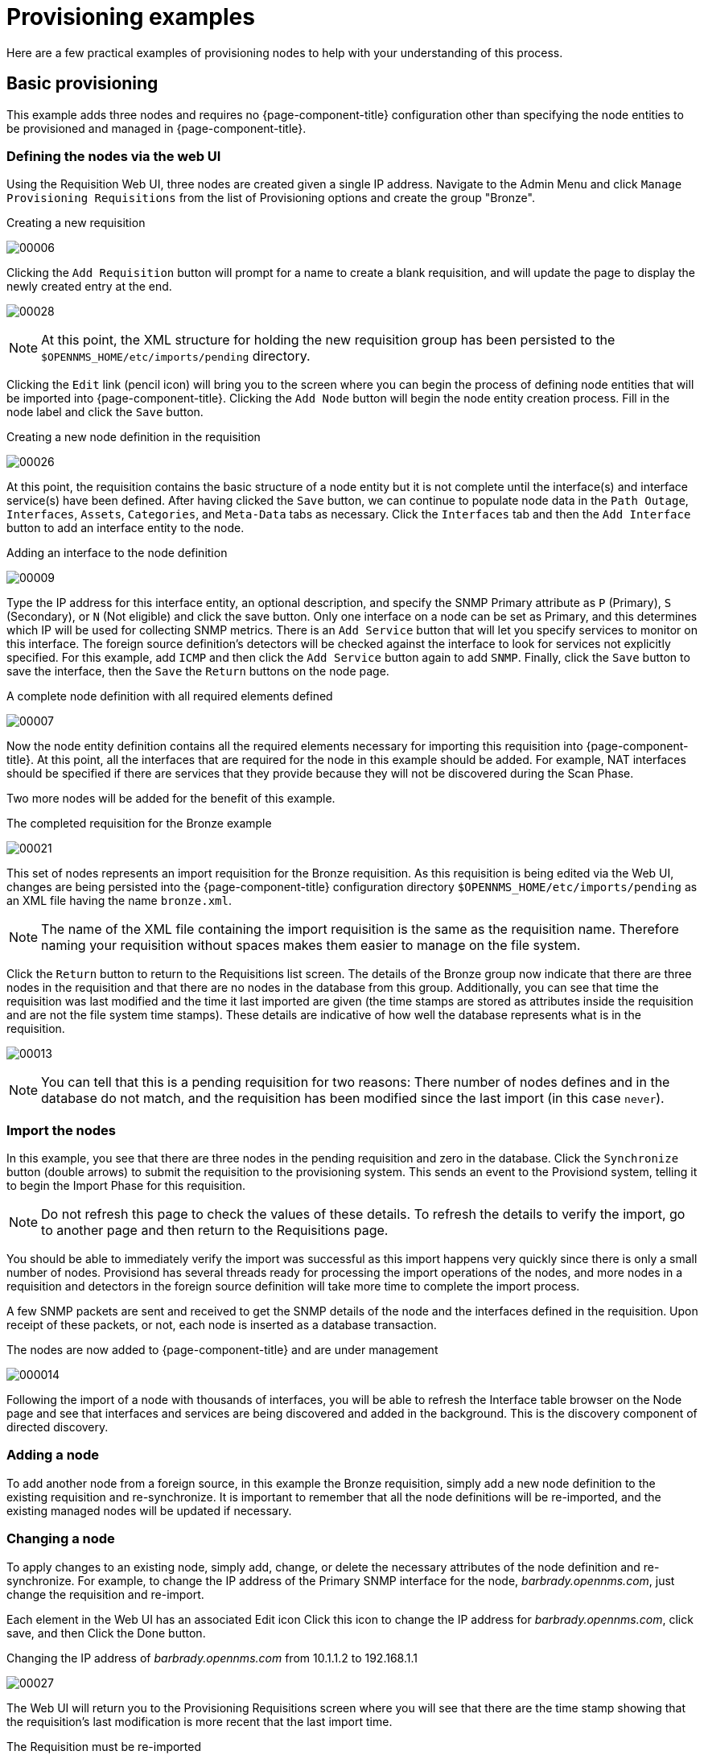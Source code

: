 
= Provisioning examples

Here are a few practical examples of provisioning nodes to help with your understanding of this process.

== Basic provisioning

This example adds three nodes and requires no {page-component-title} configuration other than specifying the node entities to be provisioned and managed in {page-component-title}.

=== Defining the nodes via the web UI

Using the Requisition Web UI, three nodes are created given a single IP address.
Navigate to the Admin Menu and click `Manage Provisioning Requisitions` from the list of Provisioning options and create the group "Bronze".

.Creating a new requisition
image:provisioning/00006.jpeg[]

Clicking the `Add Requisition` button will prompt for a name to create a blank requisition, and will update the page to display the newly created entry at the end.

image:provisioning/00028.jpeg[]

NOTE: At this point, the XML structure for holding the new requisition group has been persisted to the `$OPENNMS_HOME/etc/imports/pending` directory.

Clicking the `Edit` link (pencil icon) will bring you to the screen where you can begin the process of defining node entities that will be imported into {page-component-title}.
Clicking the `Add Node` button will begin the node entity creation process.
Fill in the node label and click the `Save` button.

.Creating a new node definition in the requisition
image:provisioning/00026.jpeg[]

At this point, the requisition contains the basic structure of a node entity but it is not complete until the interface(s) and interface service(s) have been defined.
After having clicked the `Save` button, we can continue to populate node data in the `Path Outage`, `Interfaces`, `Assets`, `Categories`, and `Meta-Data` tabs as necessary.
Click the `Interfaces` tab and then the `Add Interface` button to add an interface entity to the node.

.Adding an interface to the node definition
image:provisioning/00009.jpeg[]

Type the IP address for this interface entity, an optional description, and specify the SNMP Primary attribute as `P` (Primary), `S` (Secondary), or `N` (Not eligible) and click the save button.
Only one interface on a node can be set as Primary, and this determines which IP will be used for collecting SNMP metrics.
There is an `Add Service` button that will let you specify services to monitor on this interface.
The foreign source definition's detectors will be checked against the interface to look for services not explicitly specified.
For this example, add `ICMP` and then click the `Add Service` button again to add `SNMP`.
Finally, click the `Save` button to save the interface, then the `Save` the `Return` buttons on the node page.

.A complete node definition with all required elements defined
image:provisioning/00007.jpeg[]

Now the node entity definition contains all the required elements necessary for importing this requisition into {page-component-title}.
At this point, all the interfaces that are required for the node in this example should be added.
For example, NAT interfaces should be specified if there are services that they provide because they will not be discovered during the Scan Phase.

Two more nodes will be added for the benefit of this example.

.The completed requisition for the Bronze example
image:provisioning/00021.jpeg[]

This set of nodes represents an import requisition for the Bronze requisition.
As this requisition is being edited via the Web UI, changes are being persisted into the {page-component-title} configuration directory `$OPENNMS_HOME/etc/imports/pending` as an XML file having the name `bronze.xml`.

NOTE: The name of the XML file containing the import requisition is the same as the requisition name.
Therefore naming your requisition without spaces makes them easier to manage on the file system.

Click the `Return` button to return to the Requisitions list screen.
The details of the Bronze group now indicate that there are three nodes in the requisition and that there are no nodes in the database from this group.
Additionally, you can see that time the requisition was last modified and the time it last imported are given (the time stamps are stored as attributes inside the requisition and are not the file system time stamps).
These details are indicative of how well the database represents what is in the requisition.

image:provisioning/00013.jpeg[]

NOTE: You can tell that this is a pending requisition for two reasons: There number of nodes defines and in the database do not match, and the requisition has been modified since the last import (in this case `never`).

=== Import the nodes

In this example, you see that there are three nodes in the pending requisition and zero in the database.
Click the `Synchronize` button (double arrows) to submit the requisition to the provisioning system.
This sends an event to the Provisiond system, telling it to begin the Import Phase for this requisition.

NOTE: Do not refresh this page to check the values of these details.
To refresh the details to verify the import, go to another page and then return to the Requisitions page.

You should be able to immediately verify the import was successful as this import happens very quickly since there is only a small number of nodes.
Provisiond has several threads ready for processing the import operations of the nodes, and more nodes in a requisition and detectors in the foreign source definition will take more time to complete the import process.

A few SNMP packets are sent and received to get the SNMP details of the node and the interfaces defined in the requisition.
Upon receipt of these packets, or not, each node is inserted as a database transaction.

.The nodes are now added to {page-component-title} and are under management
image:provisioning/000014.png[]

Following the import of a node with thousands of interfaces, you will be able to refresh the Interface table browser on the Node page and see that interfaces and services are being discovered and added in the background.
This is the discovery component of directed discovery.

=== Adding a node

To add another node from a foreign source, in this example the Bronze requisition, simply add a new node definition to the existing requisition and re-synchronize.
It is important to remember that all the node definitions will be re-imported, and the existing managed nodes will be updated if necessary.

=== Changing a node

To apply changes to an existing node, simply add, change, or delete the necessary attributes of the node definition and re-synchronize.
For example, to change the IP address of the Primary SNMP interface for the node, _barbrady.opennms.com_, just change the requisition and re-import.

Each element in the Web UI has an associated Edit icon
Click this icon to change the IP address for _barbrady.opennms.com_, click save, and then Click the Done button.

.Changing the IP address of _barbrady.opennms.com_ from 10.1.1.2 to 192.168.1.1
image:provisioning/00027.jpeg[]

The Web UI will return you to the Provisioning Requisitions screen where you will see that there are the time stamp showing that the requisition’s last modification is more recent that the last import time.

.The Requisition must be re-imported
image:provisioning/000012.png[]

This provides an indication that the group must be re-imported for the changes made to the requisition to take effect.
The IP Interface will be simply updated and all the required events (messages) will be sent to communicate this change within {page-component-title}.

.The IP interface for barbrady.opennms.com is immediately updated
image:provisioning/000008.png[]

=== Deleting a node

_Barbrady_ has not been behaving, as one might expect, so it is time to remove him from the system.
Edit the requisition, click the delete button next to the node _barbrady.opennms.com_, click the `Done` button.

.Bronze Requisition definition indicates a node has been removed and requires an import to delete the node entity from the {page-component-title} system
image:provisioning/000010.png[]

Click the Import button for the Bronze group and the Barbrady node and its interfaces, services, and any other related data will be immediately deleted from the {page-component-title} system.
All the required Events (messages) will be sent by Provisiond to provide indication to the {page-component-title} system that the node Barbrady has been deleted.

.Barbrady has been deleted
image:provisioning/000011.png[]

=== Deleting all the nodes

There is a convenient way to delete all the nodes that have been provided from a specific foreign source.
From the main Admin/Requisitions screen in the Web UI, click the `Delete Nodes` button.
This button deletes all the nodes defined in the Bronze requisition.
It is very important to note that once this is done, it cannot be undone!
Well it can’t be undone from the Web UI and can only be undone if you’ve been good about keeping a backup copy of your `$OPENNMS_ETC/` directory tree.
If you’ve made a mistake, before you re-import the requisition, restore the `Bronze.xml` requisition from your backup copy to the `$OPENNMS_HOME/etc/imports` directory.

.All node definitions have been removed from the Bronze requisition. The Web UI indicates an import is now required to remove them from {page-component-title}.
image:provisioning/000019.png[]

Clicking the `Import` button will cause the Audit Phase of Provisiond to determine that all the nodes from the Bronze requisition should be deleted from the database and will create `Delete` operations.
At this point, if you are satisfied that the nodes have been deleted and that you will no longer require nodes to be defined in this Group, you will see that the `Delete Nodes` button has now changed to the _Delete Group_ button.
The _Delete Group_ button is displayed when there are no nodes entities from that group (foreign source) in {page-component-title}.

When no node entities from the group exist in {page-component-title}, then the _Delete Group_ button is displayed.

== Advanced provisioning example

In the previous example, we provisioned three nodes and let Provisiond complete all of its import phases using a default foreign source definition.
Each Requisition can have a separate foreign source definition that controls:

* The rescan interval
* The services to be detected
* The policies to be applied

This example will demonstrate how to create a foreign source definition and how it is used to control the behavior of Provisiond when importing a requisition.

First let’s simply provision the node and let the default foreign source definition apply.

.The node definition used for the Advanced Provisioning Example
image:provisioning/00025.jpeg[]

Following the import, All the IP and SNMP interfaces, in addition to the interface specified in the requisition, have been discovered and added to the node entity.
The default foreign source definition has no polices for controlling which interfaces that are discovered either get persisted or managed by {page-component-title}.

image:provisioning/000005.png[]

.Logical and Physical interface and Service entities directed and discovered by Provisiond.
image:provisioning/000002.png[]

image:provisioning/000018.png[]

=== Service detection

As IP interfaces are found during the node scan process, service detection tasks are scheduled for each IP interface.
The service detections defined in the foreign source determines which services are to be detected and how.
The values of the parameters control how the service is detected, port, timeout, and so forth.

==== Applying a new foreign source definition

This example node has been provisioned using the Default foreign source definition.
By navigating to the Requisitions screen in the {page-component-title} Web UI and clicking the Edit Foreign Source link of a group, you can create a new foreign source definition that defines service detection and policies.
The policies determine entity persistence and/or set attributes on the discovered entities that control {page-component-title} management behaviors.

.When creating a new foreign source definition, the default definition is used as a template
image:provisioning/000017.png[]

In this UI, new Detectors can be added, changed, and removed.
For this example, we will remove detection of all services accept ICMP and DNS, change the timeout of ICMP detection, and a new Service detection for {page-component-title} Web UI.

.Custom foreign source definition
image:provisioning/00022.jpeg[]

Click the Done button and re-import the NMS Requisition.
During this and any subsequent re-imports or re- scans, the {page-component-title} detector will be active, and the detectors that have been removed will no longer test for the related services for the interfaces on nodes managed in the requisition, however, the currently detected services will not be removed.
There are 2 ways to delete the previously detected services:

. Delete the node in the requisition, re-import, define it again, and finally re-import again.
. Use the ReST API to delete unwanted services.
Use this command to remove each unwanted service from each interface, iteratively:

[source, bash]
----
curl -X DELETE -H "Content-Type: application/xml" -u admin:admin http://localhost:8980/opennms/rest/nodes/6/ipinterfaces/172.16.1.1/services/DNS
----

TIP: There is a sneaky way to do #1.
Edit the requisition and just change the foreign ID.
That will make Provisiond think that a node was deleted and a new node was added in the same requisition!
Use this hint with caution and an full understanding of the impact of deleting an existing node.

==== Provisioning with policies

The Policy API in Provisiond allow you to control the persistence of discovered IP and SNMP Interface entities and Node Categories during the Scan phase.

==== Matching IP interface policy

The Matching IP Interface policy controls whether discovered interfaces are to be persisted and if they are to be persisted, whether or not they will be forced to be Managed or Unmanaged.

Continuing with this example Requisition, we are going to define a few policies that:

a. Prevent discovered 10 network addresses from being persisted.
b. Force 192.168 network addresses to be unmanaged.

From the foreign source definition screen, click the `Add Policy` button and the definition of a new policy will begin with a field for naming the policy and a drop down list of the currently installed policies.
Name the policy _no10s_, make sure that the `Match IP Interface Policy` is specified in the class list and click the Save button.
This action will automatically add all the parameters required for the policy.

The two required parameters for this policy are action and matchBehavior.

.The action parameter can be set to `DO_NOT_PERSIST`, `MANAGE`, or `UNMANAGED`.
image:provisioning/00001.jpeg[]

==== Creating a policy to prevent persistence of 10.* network IP interfaces.

The `DO_NOT_PERSIST` action does just what it indicates, it prevents discovered IP interface entities from being added to {page-component-title} when the matchBehavior is satisfied.
The `MANAGE` and `UNMANAGE` values for this action allow the IP interface entity to be persisted by control whether or not that interface should be managed by {page-component-title}.

The matchBehavior action is a boolean control that determines how the optional parameters will be evaluated.
Setting this parameter’s value to `ALL_PARAMETERS` causes Provisiond to evaluate each optional parameter with boolean _AND_ logic and the value `ANY_PARAMETERS` will cause _OR_ logic to be applied.

Now we will add one of the optional parameters to filter the 10.* network addresses.
The Matching IP Interface policy supports two additional parameters, `hostName` and `ipAddress`.
Click the `Add Parameter` link and choose `ipAddress` as the key.
The value for either of the optional parameters can be an exact or regular expression match.
As in most configurations in {page-component-title} where regular expression matching can be optionally applied, prefix the value with the `~` character.

.Example matching IP interface policy to not persist 10.* network addresses
image:provisioning/00023.jpeg[]

Any subsequent scan of the node or re-imports of the requisition will force this policy to be applied.
IP Interface entities that already exist that match this policy will not be deleted.
Existing interfaces can be deleted by recreating the node in the Requisition screen (simply change the foreign ID and re-import the group) or by using the ReST API:

[source, bash]
----
curl -X DELETE -H "Content-Type: application/xml" -u admin:admin http://localhost:8980/opennms/rest/nodes/6/ipinterfaces/10.1.1.1
----

The next step in this example is to define a policy that sets discovered 192.168 network addresses to be unmanaged (not managed) in {page-component-title}.
Again, click the Add Policy button and let’s call this policy _noMgt192168s_.
Again, choose the Mach IP Interface policy and this time set the action to `UNMANAGE`.

.Policy to not manage IP interfaces from 192.168.* networks
image:provisioning/00015.jpeg[]

NOTE: The `UNMANAGE` behavior will be applied to existing interfaces.

==== Matching SNMP interface policy

Like the Matching IP Interface Policy, this policy controls the whether discovered SNMP interface entities are to be persisted and whether or not {page-component-title} should collect performance metrics from the SNMP agent for Interface’s index (MIB2 IfIndex).

In this example, we are going to create a policy that doesn’t persist interfaces that are _AAL5_ over _ATM_ or type _49_ (_ifType_).
Following the same steps as when creating an IP Management Policy, edit the foreign source definition and create a new policy.
Let’s call it: _noAAL5s_.
We’ll use Match SNMP Interface class for each policy and add a parameter with _ifType_ as the key and _49_ as the value.

.Matching SNMP interface policy example for persistence and data collection
image:provisioning/00003.jpeg[]

NOTE: At the appropriate time during the scanning phase, Provisiond will evaluate the policies in the foreign source definition and take
appropriate action.
If during the policy evaluation process any policy matches for a `DO_NOT_PERSIST` action, no further policy evaluations will happen for that particular entity (IP Interface, SNMP Interface).

==== Node categorization policy

With this policy, node entities will automatically be assigned categories.
The policy is defined in the same manner as the IP and SNMP interface polices.
Click the `Add Policy` button and give the policy name, `cisco` and choose the `Set Node Category` class.
Edit the required category key and set the value to `Cisco`.
Add a policy parameter and choose the sysObjectId key with a value `~^\.1\.3\.6\.1\.4\.1\.9\..*`.

Another use of this policy is to mark interfaces for polling by the SNMP Interface Poller.
The SNMP Interface Poller is a separate daemon that is disabled by default.
In order for this daemon to do any work, some SNMP interfaces need to be selected for polling.

Use the `ENABLE_POLLING` and `DISABLE_POLLING` actions available in this policy to manage which SNMP interfaces this daemon polls.

Let's create another policy named "pollVoIPDialPeers" that marks interfaces with an ifType of 104 for polling.
We'll set the action to `ENABLE_POLLING` and `matchBehavior` to `ALL_PARAMETERS`.
Add a parameter for `ifType` as the key and `104` as the value.

If you later decide to move all your meetings and therefore have no use for voice circuits, you will want to stop polling these interfaces.
To do so, change the action to `DISABLE_POLLING`.

.Example: Node category setting policy
image:provisioning/00020.jpeg[]

==== Script policy

This policy lets you use Groovy scripts to modify provisioned node data.
These scripts have to be placed in the {page-component-title} `etc/script-policies` directory.
An example would be the change of the node's primary interface or location.
The script will be invoked for each matching node.
The following example shows the source code for setting the `192.168.100.0/24` interface to `PRIMARY` while all remaining interfaces are set to `SECONDARY`.
Furthermore the node's location is set to `Minneapolis`.

[source, groovy]
----
import org.opennms.netmgt.model.OnmsIpInterface;
import org.opennms.netmgt.model.monitoringLocations.OnmsMonitoringLocation;
import org.opennms.netmgt.model.PrimaryType;

for(OnmsIpInterface iface : node.getIpInterfaces()) {
    if (iface.getIpAddressAsString().matches("^192\\.168\\.100\\..*")) {
        LOG.warn(iface.getIpAddressAsString() + " set to PRIMARY")
        iface.setIsSnmpPrimary(PrimaryType.PRIMARY)
    } else {
        LOG.warn(iface.getIpAddressAsString() + " set to SECONDARY")
        iface.setIsSnmpPrimary(PrimaryType.SECONDARY)
    }
}

node.setLocation(new OnmsMonitoringLocation("Minneapolis", ""));

return node;
----

==== Node metadata policy

The Metadata Policy lets you set node-level metadata in the context `requisition` for provisioned nodes.
It uses the same matching mechanism as the Node Categorization Policy.

==== Interface metadata policy

The Metadata Policy lets you set interface-level metadata in the context `requisition` for provisioned nodes.
It uses the same matching mechanism as the Matching IP Interface Policy.

=== New import capabilities

Several new XML entities have been added to the import requisition since the introduction of the OpenNMS Importer service in version 1.6.
So, in addition to provisioning the basic node, interface, service, and node categories, you can now also provision asset data.

==== Provisiond configuration

The configuration of the Provisioning system has moved from a properties file (`model-importer.properties`) to an XML based configuration container.
The configuration is now extensible to allow the definition of zero or more import requisitions each with their own _Cron_ based schedule for automatic importing from various sources (intended for integration with external URL such as HTTP and this new DNS protocol handler.

A default configuration is provided in the {page-component-title} `etc/` directory and is called: `provisiond-configuration.xml`.
This default configuration has an example for scheduling an import from a DNS server running on the localhost requesting nodes from the zone, localhost and will be imported once per day at the stroke of midnight.
Not very practical but is a good example.

[source,xml]
----
<?xml version="1.0" encoding="UTF-8"?>
    <provisiond-configuration xmlns:xsi="http://www.w3.org/2001/XMLSchema-instance" xsi:schemaLocation="http://xmlns.opennms.org/xsd/config/provisiond-configuration"
        foreign-source-dir="/opt/opennms/etc/foreign-sources"
        requisition-dir="/opt/opennms/etc/imports"
        importThreads="8"
        scanThreads="10"
        rescanThreads="10"
        writeThreads="8" >
    <!--
        http://www.quartz-scheduler.org/documentation/quartz-1.x/tutorials/crontrigger[http://www.quartz-scheduler.org/documentation/quartz-1.x/tutorials/crontrigger]
        Field Name Allowed Values Allowed Special Characters
        Seconds 0-59 , - * / Minutes 0-59 , - * / Hours 0-23 , - * /
        Day-of-month1-31, - * ? / L W C Month1-12 or JAN-DEC, - * /
        Day-of-Week1-7 or SUN-SAT, - * ? / L C # Year (Opt)empty, 1970-2099, - * /
    -->

    <requisition-def import-name="NMS"
                     import-url-resource="file://opt/opennms/etc/imports/NMS.xml">
        <cron-schedule>0 0 0 * * ? *</cron-schedule> <!-- daily, at midnight -->
    </requisition-def>
</provisiond-configuration>
----

==== Configuration reload

Like many of the daemon configurations in the 1.7 branch, _Provisiond’s_ configuration is re-loadable without having to restart OpenNMS.
Use the reloadDaemonConfig uei:

[source, bash]
----
opt/opennms/bin/send-event.pl uei.opennms.org/internal/reloadDaemonConfig --parm 'daemonName Provisiond'
----

This means that you don't have to restart {page-component-title} every time you update the configuration!

==== Provisioning asset data

The Requisition Web UI lets you configure Node Asset data in an import requisition.
Click the `Add Asset` button in the Assets section while editing a node, and you can select from a drop down list all the possible node asset attributes that can be defined.

image:provisioning/00024.jpeg[]

After an import, you can navigate to the node's page and click the `Asset Info` link to see the asset data that was provided in the requisition.

image:provisioning/000004.png[]

=== External requisition sources

Because Provisiond accepts a URL as the location service for import requisitions, {page-component-title} can easily be extended to support other sources in addition to the native URL handling provided by Java: _file://_, _http://_, and _https://_.
When configuring Provisiond to import requisitions on a schedule, you specify the source using a URL resource.
For requisitions created by the Requisitions Web UI, you can specify a file based URL.

==== Provisioning nodes from DNS

See the xref:operation:provisioning/import-handler.adoc[import handlers] documentation for samples on how to import nodes from DNS server A and AAAA records.
